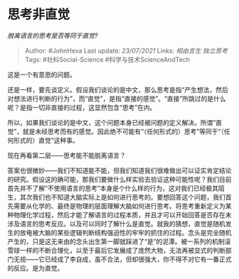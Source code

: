 * 思考非直觉
  :PROPERTIES:
  :CUSTOM_ID: 思考非直觉
  :END:

/脱离语言的思考是否等同于直觉?/

#+BEGIN_QUOTE
  Author: #JohnHexa Last update: /23/07/2021/ Links: [[相由言生]]
  [[独立思考]] Tags: #社科Social-Science #科学与技术ScienceAndTech
#+END_QUOTE

这是一个有意思的问题。

还是一样，要先谈定义。假设我们谈论的是中文，那么思考是指“产生想法，然后对想法进行判断的行为”，而“直觉”，是指“直接的感觉”。“直接”所跳过的是什么呢？是指一切非直接的过程，这显然包含“思考”在内。

所以，如果我们谈论的是中文，这个问题本身已经被问题的定义解决。所谓“直觉”，就是未经思考而有的感觉。因此绝不可能有“（任何形式的）思考”等同于“（任何形式的）直觉”这种事。

现在再看第二层------思考能不能脱离语言？

答案也很微妙------我们不知道能不能，但我们知道我们很难做出可以证实肯定结论的研究。假设这的确可能，那我们要做什么样实验去验证这种可能性呢？我们目前首先并不了解“不使用语言的思考”本身是个什么样的行为，这对我们已经极其陌生，其次我们也不知道大脑实际上是如何进行思考的。要想回答这个问题，我们首先需要从化学的、最终是物理的层面理解大脑如何进行思考。将思考重新定义为某种物理化学过程，然后才能了解语言的过程本质，并且才可以开始回答是否存在未涉及语言的思考反应。以及可以同时了解什么是直觉。就我的猜想，直觉是随机发生的放电被大脑的某些逻辑判断结构强迫性的牢牢的抓住的过程。念头是完全随机产生的，只是这无来由的念头出生第一脚就踩进了“是”的泥潭。被一系列的机制滚雪球一样的不断合理化，以至于最后它发展成了庞然大物，无法再被显式的判断部门无视------它已经成了李自成，虽不合法，但却很强大，你不得不对它有一番正式的反应。是为直觉。
